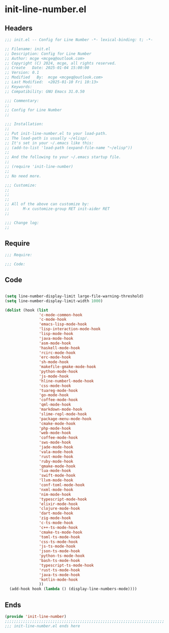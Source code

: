 * init-line-number.el
:PROPERTIES:
:HEADER-ARGS: :tangle (concat temporary-file-directory "init-line-number.el") :lexical t
:END:

** Headers

#+BEGIN_SRC emacs-lisp
  ;;; init.el -- Config for Line Number -*- lexical-binding: t; -*-

  ;; Filename: init.el
  ;; Description: Config for Line Number
  ;; Author: mcge <mcgeq@outlook.com>
  ;; Copyright (C) 2024, mcge, all rights reserved.
  ;; Create   Date: 2025-01-04 15:00:00
  ;; Version: 0.1
  ;; Modified   By:  mcge <mcgeq@outlook.com>
  ;; Last Modified:  <2025-01-10 Fri 10:13>
  ;; Keywords:
  ;; Compatibility: GNU Emacs 31.0.50

  ;;; Commentary:
  ;;
  ;; Config for Line Number
  ;;

  ;;; Installation:
  ;;
  ;; Put init-line-number.el to your load-path.
  ;; The load-path is usually ~/elisp/.
  ;; It's set in your ~/.emacs like this:
  ;; (add-to-list 'load-path (expand-file-name "~/elisp"))
  ;;
  ;; And the following to your ~/.emacs startup file.
  ;;
  ;; (require 'init-line-number)
  ;;
  ;; No need more.

  ;;; Customize:
  ;;
  ;;
  ;;
  ;; All of the above can customize by:
  ;;      M-x customize-group RET init-aider RET
  ;;

  ;;; Change log:
  ;;
  
#+END_SRC


** Require
#+BEGIN_SRC emacs-lisp
;;; Require:

;;; Code:
#+END_SRC

** Code
#+BEGIN_SRC emacs-lisp

(setq line-number-display-limit large-file-warning-threshold)
(setq line-number-display-limit-width 1000)

(dolist (hook (list
               'c-mode-common-hook
               'c-mode-hook
               'emacs-lisp-mode-hook
               'lisp-interaction-mode-hook
               'lisp-mode-hook
               'java-mode-hook
               'asm-mode-hook
               'haskell-mode-hook
               'rcirc-mode-hook
               'erc-mode-hook
               'sh-mode-hook
               'makefile-gmake-mode-hook
               'python-mode-hook
               'js-mode-hook
               'hline-numberl-mode-hook
               'css-mode-hook
               'tuareg-mode-hook
               'go-mode-hook
               'coffee-mode-hook
               'qml-mode-hook
               'markdown-mode-hook
               'slime-repl-mode-hook
               'package-menu-mode-hook
               'cmake-mode-hook
               'php-mode-hook
               'web-mode-hook
               'coffee-mode-hook
               'sws-mode-hook
               'jade-mode-hook
               'vala-mode-hook
               'rust-mode-hook
               'ruby-mode-hook
               'qmake-mode-hook
               'lua-mode-hook
               'swift-mode-hook
               'llvm-mode-hook
               'conf-toml-mode-hook
               'nxml-mode-hook
               'nim-mode-hook
               'typescript-mode-hook
               'elixir-mode-hook
               'clojure-mode-hook
               'dart-mode-hook
               'zig-mode-hook
               'c-ts-mode-hook
               'c++-ts-mode-hook
               'cmake-ts-mode-hook
               'toml-ts-mode-hook
               'css-ts-mode-hook
               'js-ts-mode-hook
               'json-ts-mode-hook
               'python-ts-mode-hook
               'bash-ts-mode-hook
               'typescript-ts-mode-hook
               'rust-ts-mode-hook
               'java-ts-mode-hook
               'kotlin-mode-hook
               ))
  (add-hook hook (lambda () (display-line-numbers-mode))))
#+END_SRC

** Ends
#+BEGIN_SRC emacs-lisp
(provide 'init-line-number)
;;;;;;;;;;;;;;;;;;;;;;;;;;;;;;;;;;;;;;;;;;;;;;;;;;;;;;;;;;;;;;;;;;;;;;
;;; init-line-number.el ends here
#+END_SRC
